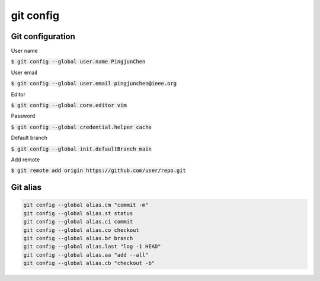 git config
========

Git configuration
--------

User name

:code:`$ git config --global user.name PingjunChen`

User email

:code:`$ git config --global user.email pingjunchen@ieee.org`

Editor

:code:`$ git config --global core.editor vim`

Password

:code:`$ git config --global credential.helper cache`

Default branch

:code:`$ git config --global init.defaultBranch main`

Add remote

:code:`$ git remote add origin https://github.com/user/repo.git`

Git alias
--------

.. code-block:: bash

    git config --global alias.cm "commit -m"
    git config --global alias.st status
    git config --global alias.ci commit    
    git config --global alias.co checkout
    git config --global alias.br branch
    git config --global alias.last "log -1 HEAD"
    git config --global alias.aa "add --all"
    git config --global alias.cb "checkout -b"
